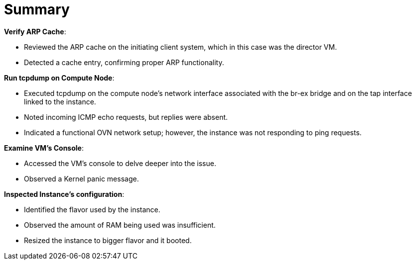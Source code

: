 = Summary

*Verify ARP Cache*:

* Reviewed the ARP cache on the initiating client system, which in this case was the director VM.

* Detected a cache entry, confirming proper ARP functionality.

*Run tcpdump on Compute Node*:

* Executed tcpdump on the compute node's network interface associated with the br-ex bridge and on the tap interface linked to the instance.

* Noted incoming ICMP echo requests, but replies were absent.

* Indicated a functional OVN network setup; however, the instance was not responding to ping requests.

*Examine VM's Console*:

* Accessed the VM's console to delve deeper into the issue.

* Observed a Kernel panic message.

*Inspected Instance's configuration*:

* Identified the flavor used by the instance.

* Observed the amount of RAM being used was insufficient.

* Resized the instance to bigger flavor and it booted.

